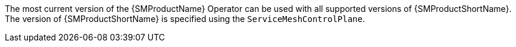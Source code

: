 // Snippets included in the following assemblies and modules:
//
// * service_mesh/v2x/ossm-rn-new-features.adoc

:_mod-docs-content-type: SNIPPET

The most current version of the {SMProductName} Operator can be used with all supported versions of {SMProductShortName}. The version of {SMProductShortName} is specified using the `ServiceMeshControlPlane`.
